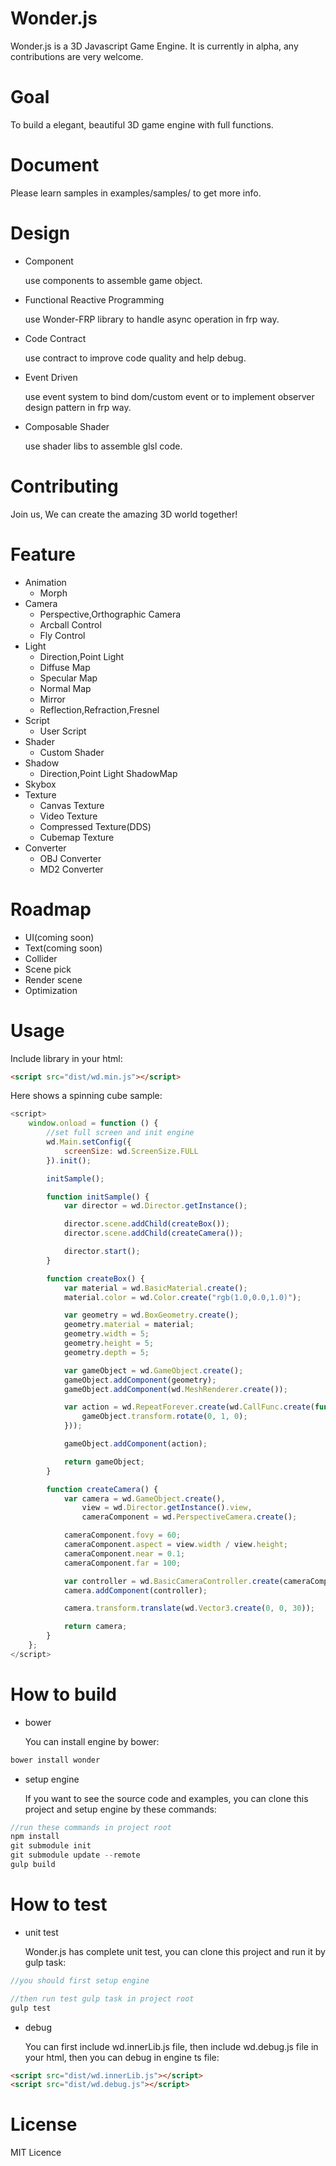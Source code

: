 * Wonder.js
Wonder.js is a 3D Javascript Game Engine. It is currently in alpha, any contributions are very welcome.

[[https://travis-ci.org/yyc-git/Wonder.js?branch%3Dmaster][https://travis-ci.org/yyc-git/Wonder.js.png]]


* Goal
To build a elegant, beautiful 3D game engine with full functions.
* Document
Please learn samples in examples/samples/ to get more info.
* Design
- Component

  use components to assemble game object.
- Functional Reactive Programming

  use Wonder-FRP library to handle async operation in frp way.
- Code Contract

  use contract to improve code quality and help debug.
- Event Driven

  use event system to bind dom/custom event or to implement observer design pattern in frp way.
- Composable Shader

  use shader libs to assemble glsl code.
* Contributing
Join us, We can create the amazing 3D world together!
* Feature
- Animation
  - Morph
- Camera
  - Perspective,Orthographic Camera
  - Arcball Control
  - Fly Control
- Light
  - Direction,Point Light
  - Diffuse Map
  - Specular Map
  - Normal Map
  - Mirror
  - Reflection,Refraction,Fresnel
- Script
  - User Script
- Shader
  - Custom Shader
- Shadow
  - Direction,Point Light ShadowMap
- Skybox
- Texture
  - Canvas Texture
  - Video Texture
  - Compressed Texture(DDS)
  - Cubemap Texture
- Converter
  - OBJ Converter
  - MD2 Converter
* Roadmap
- UI(coming soon)
- Text(coming soon)
- Collider
- Scene pick
- Render scene
- Optimization
* Usage
Include library in your html:
#+BEGIN_SRC html
  <script src="dist/wd.min.js"></script>
#+END_SRC
Here shows a spinning cube sample:
#+BEGIN_SRC js
  <script>
      window.onload = function () {
          //set full screen and init engine
          wd.Main.setConfig({
              screenSize: wd.ScreenSize.FULL
          }).init();

          initSample();

          function initSample() {
              var director = wd.Director.getInstance();

              director.scene.addChild(createBox());
              director.scene.addChild(createCamera());

              director.start();
          }

          function createBox() {
              var material = wd.BasicMaterial.create();
              material.color = wd.Color.create("rgb(1.0,0.0,1.0)");

              var geometry = wd.BoxGeometry.create();
              geometry.material = material;
              geometry.width = 5;
              geometry.height = 5;
              geometry.depth = 5;

              var gameObject = wd.GameObject.create();
              gameObject.addComponent(geometry);
              gameObject.addComponent(wd.MeshRenderer.create());

              var action = wd.RepeatForever.create(wd.CallFunc.create(function () {
                  gameObject.transform.rotate(0, 1, 0);
              }));

              gameObject.addComponent(action);

              return gameObject;
          }

          function createCamera() {
              var camera = wd.GameObject.create(),
                  view = wd.Director.getInstance().view,
                  cameraComponent = wd.PerspectiveCamera.create();

              cameraComponent.fovy = 60;
              cameraComponent.aspect = view.width / view.height;
              cameraComponent.near = 0.1;
              cameraComponent.far = 100;

              var controller = wd.BasicCameraController.create(cameraComponent);
              camera.addComponent(controller);

              camera.transform.translate(wd.Vector3.create(0, 0, 30));

              return camera;
          }
      };
  </script>
#+END_SRC
* How to build
- bower

  You can install engine by bower:

#+BEGIN_SRC js
  bower install wonder
#+END_SRC

- setup engine

  If you want to see the source code and examples, you can clone this project and setup engine by these commands:

#+BEGIN_SRC js
  //run these commands in project root
  npm install
  git submodule init
  git submodule update --remote
  gulp build
#+END_SRC
* How to test
- unit test

  Wonder.js has complete unit test, you can clone this project and run it by gulp task:

#+BEGIN_SRC js
  //you should first setup engine

  //then run test gulp task in project root
  gulp test
#+END_SRC
- debug

  You can first include wd.innerLib.js file, then include wd.debug.js file in your html, then you can debug in engine ts
  file:

#+BEGIN_SRC html
  <script src="dist/wd.innerLib.js"></script>
  <script src="dist/wd.debug.js"></script>
#+END_SRC
* License
MIT Licence
